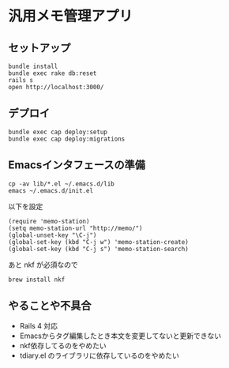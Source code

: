 #+OPTIONS: toc:nil num:nil author:nil creator:nil \n:nil |:t
#+OPTIONS: @:t ::t ^:t -:t f:t *:t <:t

* 汎用メモ管理アプリ

** セットアップ

   : bundle install
   : bundle exec rake db:reset
   : rails s
   : open http://localhost:3000/

** デプロイ

   : bundle exec cap deploy:setup
   : bundle exec cap deploy:migrations

** Emacsインタフェースの準備

   : cp -av lib/*.el ~/.emacs.d/lib
   : emacs ~/.emacs.d/init.el

   以下を設定

   : (require 'memo-station)
   : (setq memo-station-url "http://memo/")
   : (global-unset-key "\C-j")
   : (global-set-key (kbd "C-j w") 'memo-station-create)
   : (global-set-key (kbd "C-j s") 'memo-station-search)

   あと nkf が必須なので

   : brew install nkf

** やることや不具合

- Rails 4 対応
- Emacsからタグ編集したとき本文を変更してないと更新できない
- nkf依存してるのをやめたい
- tdiary.el のライブラリに依存しているのをやめたい
